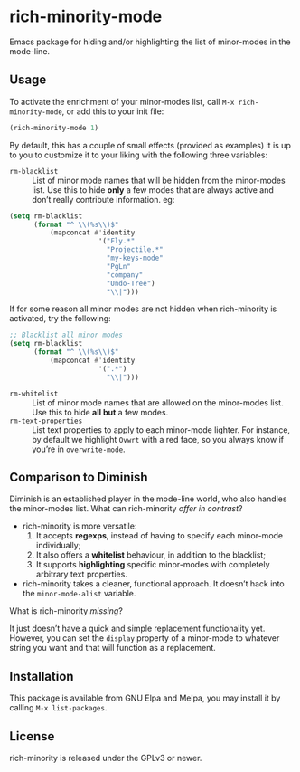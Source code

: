 #+OPTIONS: tags:nil 
#+OPTIONS: toc:nil num:nil

* rich-minority-mode

Emacs package for hiding and/or highlighting the list of minor-modes
in the mode-line.

** Usage

To activate the enrichment of your minor-modes list, call =M-x rich-minority-mode=, or add this to your init file:

#+begin_src emacs-lisp
(rich-minority-mode 1)
#+end_src

By default, this has a couple of small effects (provided as examples)
it is up to you to customize it to your liking with the following
three variables:

- ~rm-blacklist~ :: List of minor mode names that will be hidden
     from the minor-modes list. Use this to hide *only* a few modes that
     are always active and don’t really contribute information. eg:
#+begin_src emacs-lisp
(setq rm-blacklist
      (format "^ \\(%s\\)$"
          (mapconcat #'identity
                      '("Fly.*"
                        "Projectile.*"
                        "my-keys-mode"
                        "PgLn"
                        "company"
                        "Undo-Tree")
                        "\\|")))
#+end_src
     If for some reason all minor modes are not hidden when rich-minority
     is activated, try the following:
#+begin_src emacs-lisp
;; Blacklist all minor modes
(setq rm-blacklist
      (format "^ \\(%s\\)$"
          (mapconcat #'identity
                      '(".*")
                        "\\|")))
#+end_src
- ~rm-whitelist~ :: List of minor mode names that are allowed on
     the minor-modes list. Use this to hide *all but* a few modes.
- ~rm-text-properties~ :: List text properties to apply to each
     minor-mode lighter. For instance, by default we highlight =Ovwrt=
     with a red face, so you always know if you’re in =overwrite-mode=.

** Comparison to Diminish
Diminish is an established player in the mode-line world, who also
handles the minor-modes list. What can rich-minority /offer in contrast/?

- rich-minority is more versatile:
  1. It accepts *regexps*, instead of having to specify each minor-mode individually;
  2. It also offers a *whitelist* behaviour, in addition to the blacklist;
  3. It supports *highlighting* specific minor-modes with completely arbitrary text properties.
- rich-minority takes a cleaner, functional approach. It doesn’t hack
  into the =minor-mode-alist= variable.

What is rich-minority /missing/?

It just doesn’t have a quick and simple replacement functionality yet.
However, you can set the =display= property of a minor-mode to
whatever string you want and that will function as a replacement.

** Installation

This package is available from GNU Elpa and Melpa, you may install it
by calling =M-x list-packages=.

** License

rich-minority is released under the GPLv3 or newer.
